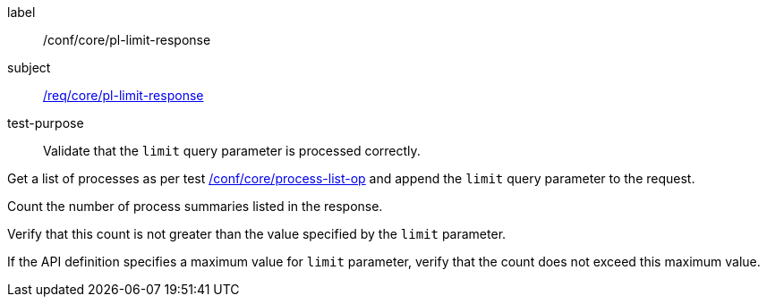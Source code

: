 [[ats_core_pl-limit-response]]
[abstract_test]
====
[%metadata]
label:: /conf/core/pl-limit-response
subject:: <<req_core_pl-limit-response,/req/core/pl-limit-response>>
test-purpose:: Validate that the `limit` query parameter is processed correctly.

[.component,class=test method]
=====

[.component,class=step]
--
Get a list of processes as per test <<ats_core_process-list-op,/conf/core/process-list-op>> and append the `limit` query parameter to the request.
--

[.component,class=step]
--
Count the number of process summaries listed in the response.
--

[.component,class=step]
--
Verify that this count is not greater than the value specified by the `limit` parameter.
--

[.component,class=step]
--
If the API definition specifies a maximum value for `limit` parameter, verify that the count does not exceed this maximum value.
--
=====
====
